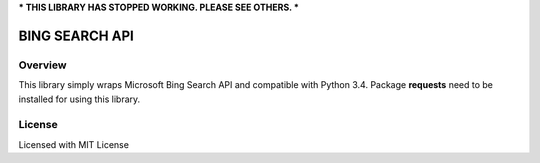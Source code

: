 ***
THIS LIBRARY HAS STOPPED WORKING. PLEASE SEE OTHERS.
***

****
BING SEARCH API
****

Overview
########
This library simply wraps Microsoft Bing Search API and compatible with Python 3.4.
Package **requests** need to be installed for using this library.

License
########
Licensed with MIT License

